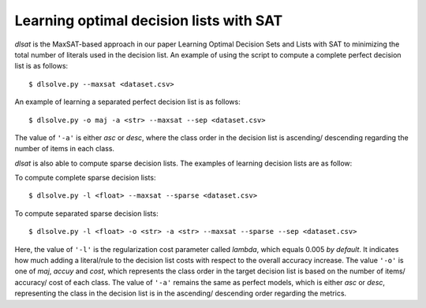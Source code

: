 Learning optimal decision lists with SAT
-------------------------------------------------------------

*dlsat* is the MaxSAT-based approach in our paper Learning Optimal Decision Sets and Lists with SAT to minimizing the total number of literals used in the decision list. An example of using the script to compute a complete perfect decision list is as follows:

::

   $ dlsolve.py --maxsat <dataset.csv>
   
An example of learning a separated perfect decision list is as follows:

::

   $ dlsolve.py -o maj -a <str> --maxsat --sep <dataset.csv>
   
The value of ``'-a'`` is either *asc* or *desc*, where the class order in the decision list is ascending/ descending regarding the number of items in each class.

*dlsat* is also able to compute sparse decision lists. The examples of learning decision lists are as follow:

To compute complete sparse decision lists:

::

   $ dlsolve.py -l <float> --maxsat --sparse <dataset.csv>
   
To compute separated sparse decision lists:

::

   $ dlsolve.py -l <float> -o <str> -a <str> --maxsat --sparse --sep <dataset.csv>
   
Here, the value of ``'-l'`` is the regularization cost parameter called *lambda*, which equals 0.005 *by default*. It indicates how much adding a literal/rule to the decision list costs with respect to the overall accuracy increase. The value ``'-o'`` is one of *maj*, *accuy* and *cost*, which represents the class order in the target decision list is based on the number of items/ accuracy/ cost of each class. The value of ``'-a'`` remains the same as perfect models, which is either *asc* or *desc*, representing the class in the decision list is in the ascending/ descending order regarding the metrics.

